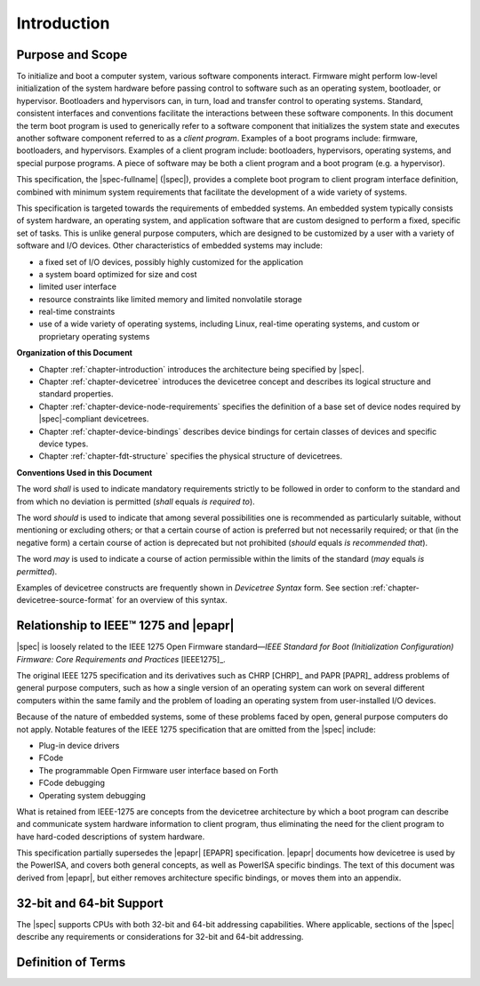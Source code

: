 
.. _chapter-introduction:

Introduction
============

Purpose and Scope
-----------------

To initialize and boot a computer system, various software components
interact. Firmware might perform low-level initialization of the system
hardware before passing control to software such as an operating system,
bootloader, or hypervisor. Bootloaders and hypervisors can, in turn,
load and transfer control to operating systems. Standard, consistent
interfaces and conventions facilitate the interactions between these
software components.  In this document the term boot program is used to
generically refer to a software component that initializes the system
state and executes another software component referred to as a *client
program*. Examples of a boot programs include: firmware, bootloaders, and
hypervisors. Examples of a client program include: bootloaders,
hypervisors, operating systems, and special purpose programs. A piece of
software may be both a client program and a boot program  (e.g. a hypervisor).

This specification, the |spec-fullname| (|spec|),
provides a complete boot program to client program
interface definition, combined with minimum system requirements that
facilitate the development of a wide variety of systems.

This specification is targeted towards the requirements of embedded
systems. An embedded system typically consists of system hardware, an
operating system, and application software that are custom designed to
perform a fixed, specific set of tasks. This is unlike general purpose
computers, which are designed to be customized by a user with a variety
of software and I/O devices. Other characteristics of embedded systems
may include:

*  a fixed set of I/O devices, possibly highly customized for the
   application
*  a system board optimized for size and cost
*  limited user interface
*  resource constraints like limited memory and limited nonvolatile storage
*  real-time constraints
*  use of a wide variety of operating systems, including Linux,
   real-time operating systems, and custom or proprietary operating
   systems

**Organization of this Document**

* Chapter :ref:`chapter-introduction` introduces the architecture being
  specified by |spec|.
* Chapter :ref:`chapter-devicetree` introduces the devicetree concept
  and describes its logical structure and standard properties.
* Chapter :ref:`chapter-device-node-requirements` specifies the
  definition of a base set of device nodes required by |spec|-compliant
  devicetrees.
* Chapter :ref:`chapter-device-bindings` describes device bindings for
  certain classes of devices and specific device types.
* Chapter :ref:`chapter-fdt-structure` specifies the physical structure
  of devicetrees.

**Conventions Used in this Document**

The word *shall* is used to indicate mandatory requirements strictly to
be followed in order to conform to the standard and from which no
deviation is permitted (*shall* equals *is required to*).

The word *should* is used to indicate that among several possibilities
one is recommended as particularly suitable, without mentioning or
excluding others; or that a certain course of action is preferred but
not necessarily required; or that (in the negative form) a certain
course of action is deprecated but not prohibited (*should* equals *is
recommended that*).

The word *may* is used to indicate a course of action permissible within
the limits of the standard (*may* equals *is permitted*).

Examples of devicetree constructs are frequently shown in *Devicetree
Syntax* form. See section :ref:`chapter-devicetree-source-format` for
an overview of this syntax.

Relationship to IEEE™ 1275 and |epapr|
------------------------------------

|spec| is loosely related to the IEEE 1275 Open Firmware
standard—\ *IEEE Standard for Boot (Initialization Configuration)
Firmware: Core Requirements and Practices* [IEEE1275]_.

The original IEEE 1275 specification and its derivatives such as CHRP [CHRP]_
and PAPR [PAPR]_ address problems of general purpose computers, such as how a
single version of an operating system can work on several different
computers within the same family and the problem of loading an operating
system from user-installed I/O devices.

Because of the nature of embedded systems, some of these problems faced
by open, general purpose computers do not apply. Notable features of the
IEEE 1275 specification that are omitted from the |spec| include:

* Plug-in device drivers
* FCode
* The programmable Open Firmware user interface based on Forth
* FCode debugging
* Operating system debugging

What is retained from IEEE-1275 are concepts from the devicetree
architecture by which a boot program can describe and communicate system
hardware information to client program, thus eliminating the need for
the client program to have hard-coded descriptions of system hardware.

This specification partially supersedes the |epapr| [EPAPR] specification.
|epapr| documents how devicetree is used by the PowerISA, and covers both
general concepts, as well as PowerISA specific bindings.
The text of this document was derived from |epapr|, but either removes architecture specific bindings, or moves them into an appendix.

32-bit and 64-bit Support
-------------------------

The |spec| supports CPUs with both 32-bit and 64-bit addressing
capabilities. Where applicable, sections of the |spec| describe any
requirements or considerations for 32-bit and 64-bit addressing.


Definition of Terms
-------------------

.. glossary::

   AMP
       Asymmetric Multiprocessing. Computer available CPUs are partitioned into
       groups, each running a distinct operating system image. The CPUs
       may or not may not identical.

   boot CPU
       The first CPU which a boot program directs to a client program’s
       entry point.

   Book III-E
       Embedded Environment. Section of the Power ISA defining supervisor
       instructions and related facilities used in embedded Power processor
       implementations.

   boot program
       Used to generically refer to a software component that initializes
       the system state and executes another software component referred to
       as a client program. Examples of a boot programs include: firmware,
       bootloaders, and hypervisors.

   client program
       Program that typically contains application or operating system
       software. Examples of a client program include: bootloaders,
       hypervisors, operating systems, and special purpose programs.

   cell
       A unit of information consisting of 32 bits.

   DMA
       Direct memory access

   DTB
       Devicetree blob. Compact binary representation of the devicetree.

   DTC
       Devicetree compiler. An open source tool used to create DTB files
       from DTS files.

   DTS
       Devicetree syntax. A textual representation of a devicetree
       consumed by the DTC. See Appendix A Devicetree Source Format
       (version 1).

   effective address
       Memory address as computed by processor storage access or branch
       instruction.

   physical address
       Address used by the processor to access external device, typically a
       memory controller.

   Power ISA
       Power Instruction Set Architecture.

   interrupt specifier
       A property value that describes an interrupt. Typically information
       that specifies an interrupt number and sensitivity and triggering
       mechanism is included.

   secondary CPU
       CPUs other than the boot CPU that belong to the client program are
       considered *secondary CPUs*.

   SMP
       Symmetric multiprocessing. A computer architecture where two or more
       identical CPUs can share memory and IO and operate under a single operating
       system.

   SoC
       System on a chip. A single computer chip integrating one or more CPU
       core as well as number of other peripherals.

   unit address
       The part of a node name specifying the node’s address in the address
       space of the parent node.

   quiescent CPU
       A quiescent CPU is in a state where it cannot interfere with the
       normal operation of other CPUs, nor can its state be affected by the
       normal operation of other running CPUs, except by an explicit method
       for enabling or re-enabling the quiescent CPU.

